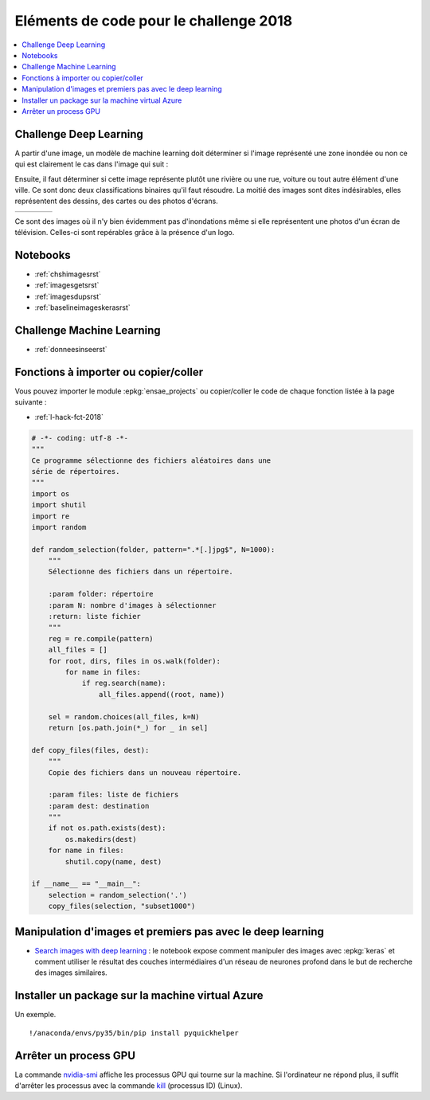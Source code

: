 
.. _l-hackathon-2018-code-deep:

Eléments de code pour le challenge 2018
=======================================

.. contents::
    :local:

Challenge Deep Learning
-----------------------

A partir d'une image, un modèle de machine learning doit
déterminer si l'image représenté une zone inondée ou non
ce qui est clairement le cas dans l'image qui suit :

.. image:: 2018/imp.jpg
    :width: 200

Ensuite, il faut déterminer si cette image représente
plutôt une rivière ou une rue, voiture ou tout autre
élément d'une ville. Ce sont donc deux classifications
binaires qu'il faut résoudre.
La moitié des images sont dites indésirables, elles représentent
des dessins, des cartes ou des photos d'écrans.

.. list-table::
    :header-rows: 0
    :widths: 5 5 5 5

    * - .. image:: 2018/imn1.jpg
            :width: 150
      - .. image:: 2018/imn2.jpg
            :width: 150
      - .. image:: 2018/imn3.jpg
            :width: 150
      - .. image:: 2018/imn4.jpg
            :width: 150

Ce sont des images où il n'y bien évidemment pas d'inondations
même si elle représentent une photos d'un écran de télévision.
Celles-ci sont repérables grâce à la présence d'un logo.

Notebooks
---------

* :ref:`chshimagesrst`
* :ref:`imagesgetsrst`
* :ref:`imagesdupsrst`
* :ref:`baselineimageskerasrst`

Challenge Machine Learning
--------------------------

* :ref:`donneesinseerst`

Fonctions à importer ou copier/coller
-------------------------------------

Vous pouvez importer le module :epkg:`ensae_projects`
ou copier/coller le code de chaque fonction listée
à la page suivante :

* :ref:`l-hack-fct-2018`

.. code-block:: python

    # -*- coding: utf-8 -*-
    """
    Ce programme sélectionne des fichiers aléatoires dans une
    série de répertoires.
    """
    import os
    import shutil
    import re
    import random

    def random_selection(folder, pattern=".*[.]jpg$", N=1000):
        """
        Sélectionne des fichiers dans un répertoire.

        :param folder: répertoire
        :param N: nombre d'images à sélectionner
        :return: liste fichier
        """
        reg = re.compile(pattern)
        all_files = []
        for root, dirs, files in os.walk(folder):
            for name in files:
                if reg.search(name):
                    all_files.append((root, name))

        sel = random.choices(all_files, k=N)
        return [os.path.join(*_) for _ in sel]

    def copy_files(files, dest):
        """
        Copie des fichiers dans un nouveau répertoire.

        :param files: liste de fichiers
        :param dest: destination
        """
        if not os.path.exists(dest):
            os.makedirs(dest)
        for name in files:
            shutil.copy(name, dest)

    if __name__ == "__main__":
        selection = random_selection('.')
        copy_files(selection, "subset1000")

Manipulation d'images et premiers pas avec le deep learning
-----------------------------------------------------------

* `Search images with deep learning <http://www.xavierdupre.fr/app/mlinsights/helpsphinx/notebooks/search_images.html>`_ :
  le notebook expose comment manipuler des images avec :epkg:`keras` et comment
  utiliser le résultat des couches intermédiaires d'un réseau de neurones profond
  dans le but de recherche des images similaires.

Installer un package sur la machine virtual Azure
-------------------------------------------------

Un exemple.

::

    !/anaconda/envs/py35/bin/pip install pyquickhelper

Arrêter un process GPU
----------------------

La commande `nvidia-smi <https://www.microway.com/hpc-tech-tips/nvidia-smi_control-your-gpus/>`_
affiche les processus GPU qui tourne sur la machine. Si l'ordinateur ne répond plus,
il suffit d'arrêter les processus avec la commande
`kill <https://www.digitalocean.com/community/tutorials/how-to-use-ps-kill-and-nice-to-manage-processes-in-linux>`_ (processus ID) (Linux).
